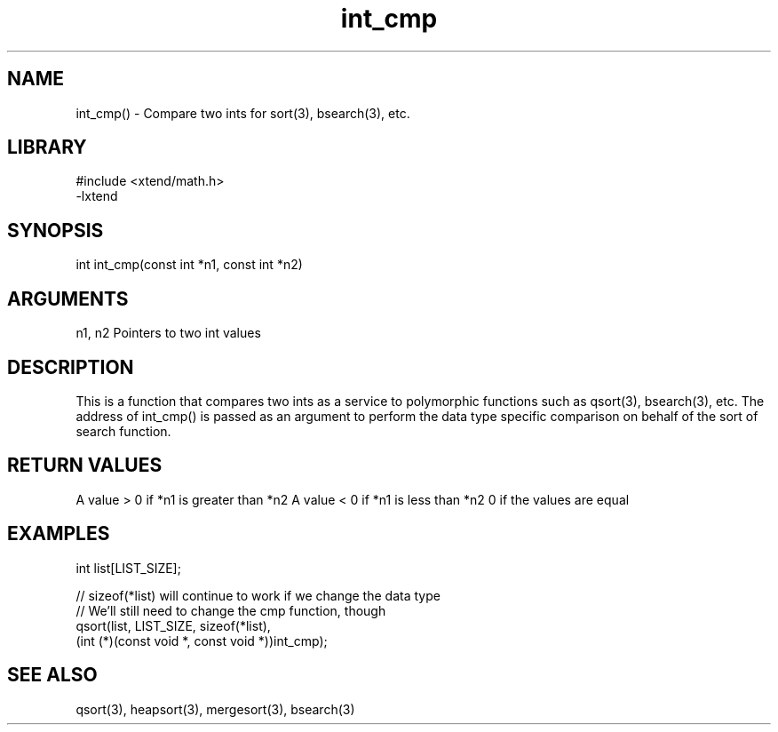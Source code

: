 \" Generated by c2man from int_cmp.c
.TH int_cmp 3

.SH NAME

int_cmp() - Compare two ints for sort(3), bsearch(3), etc.

.SH LIBRARY
\" Indicate #includes, library name, -L and -l flags
.nf
.na
#include <xtend/math.h>
-lxtend
.ad
.fi

\" Convention:
\" Underline anything that is typed verbatim - commands, etc.
.SH SYNOPSIS
.nf
.na
int     int_cmp(const int *n1, const int *n2)
.ad
.fi

.SH ARGUMENTS
.nf
.na
n1, n2  Pointers to two int values
.ad
.fi

.SH DESCRIPTION

This is a function that compares two ints as a service to
polymorphic functions such as qsort(3), bsearch(3), etc.  The
address of int_cmp() is passed as an argument to perform the
data type specific comparison on behalf of the sort of search function.

.SH RETURN VALUES

A value > 0 if *n1 is greater than *n2
A value < 0 if *n1 is less than *n2
0 if the values are equal

.SH EXAMPLES
.nf
.na

int  list[LIST_SIZE];

// sizeof(*list) will continue to work if we change the data type
// We'll still need to change the cmp function, though
qsort(list, LIST_SIZE, sizeof(*list),
      (int (*)(const void *, const void *))int_cmp);
.ad
.fi

.SH SEE ALSO

qsort(3), heapsort(3), mergesort(3), bsearch(3)

